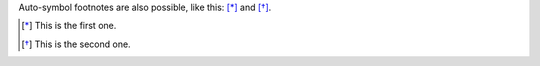 Auto-symbol footnotes are also 
possible, like this: [*]_ and [*]_.

.. [*] This is the first one. 
.. [*] This is the second one.
